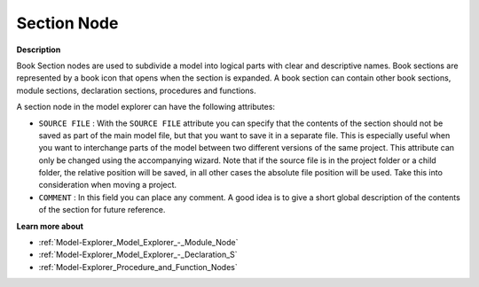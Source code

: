 .. |img_def_Section_Node_Open_bmp| image:: images/Section_Node_Open.bmp


.. _Model-Explorer_Model_Explorer_-_Section_Node:


Section Node
============

**Description** 

Book Section nodes are used to subdivide a model into logical parts with clear and descriptive names. Book sections are represented by a book icon that opens |img_def_Section_Node_Open_bmp| when the section is expanded. A book section can contain other book sections, module sections, declaration sections, procedures and functions.

A section node in the model explorer can have the following attributes:



*	``SOURCE FILE``  : With the ``SOURCE FILE``  attribute you can specify that the contents of the section should not be saved as part of the main model file, but that you want to save it in a separate file. This is especially useful when you want to interchange parts of the model between two different versions of the same project. This attribute can only be changed using the accompanying wizard. Note that if the source file is in the project folder or a child folder, the relative position will be saved, in all other cases the absolute file position will be used. Take this into consideration when moving a project.
*	``COMMENT``  : In this field you can place any comment. A good idea is to give a short global description of the contents of the section for future reference.







**Learn more about** 

*	:ref:`Model-Explorer_Model_Explorer_-_Module_Node`  
*	:ref:`Model-Explorer_Model_Explorer_-_Declaration_S`  
*	:ref:`Model-Explorer_Procedure_and_Function_Nodes`  






